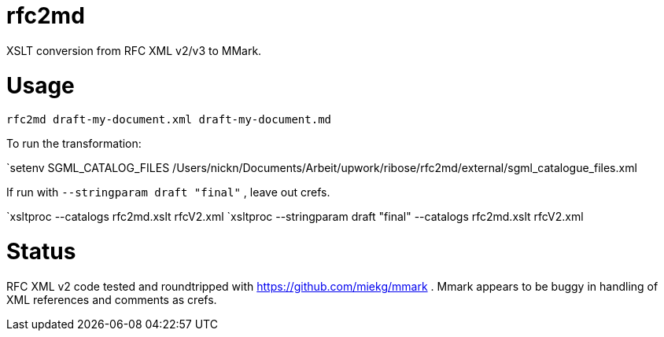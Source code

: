 = rfc2md

XSLT conversion from RFC XML v2/v3 to MMark.

= Usage

[[app-listing]]
[source,sh]
----
rfc2md draft-my-document.xml draft-my-document.md
----


To run the transformation:

`setenv SGML_CATALOG_FILES /Users/nickn/Documents/Arbeit/upwork/ribose/rfc2md/external/sgml_catalogue_files.xml

If run with `--stringparam draft "final"` , leave out crefs.

`xsltproc --catalogs  rfc2md.xslt rfcV2.xml
`xsltproc --stringparam draft "final" --catalogs  rfc2md.xslt rfcV2.xml

= Status 

RFC XML v2 code tested and roundtripped with https://github.com/miekg/mmark . Mmark appears to be buggy in handling of XML references and comments as crefs.
